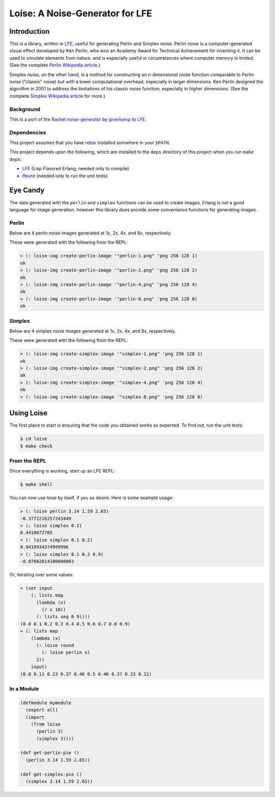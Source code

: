 ################################
Loise: A Noise-Generator for LFE
################################

.. image:: images/loise.jpg

Introduction
============

This is a library, written in `LFE`_, useful for generating Perlin and Simplex
noise. Perlin noise is a computer-generated visual effect developed by Ken
Perlin, who won an Academy Award for Technical Achievement for inventing it.
It can be used to simulate elements from nature, and is especially useful in
circumstances where computer memory is limited. (See the complete
`Perlin Wikipedia article`_.)

Simplex noise, on the other hand, is a method for constructing an n-dimensional
noise function comparable to Perlin noise ("classic" noise) but with a lower
computational overhead, especially in larger dimensions. Ken Perlin designed
the algorithm in 2001 to address the limitations of his classic noise
function, especially in higher dimensions. (See the complete
`Simplex Wikipedia article`_ for more.)

Background
----------

This is a port of the `Racket noise-generator`_ by `jpverkamp`_ to `LFE`_.


Dependencies
------------

This project assumes that you have `rebar`_ installed somwhere in your
``$PATH``.

This project depends upon the following, which are installed to the ``deps``
directory of this project when you run ``make deps``:

* `LFE`_ (Lisp Flavored Erlang; needed only to compile)
* `lfeunit`_ (needed only to run the unit tests)


Eye Candy
=========

The data generated with the ``perlin`` and ``simplex`` functions can be used to
create images. Erlang is not a good language for image generation, however this
library does provide some convenience functions for generating images.


Perlin
------

Below are 4 perlin noise images generated at 1x, 2x, 4x, and 8x, respectively.

.. image:: images/perlin-1.png

.. image:: images/perlin-2.png

.. image:: images/perlin-4.png

.. image:: images/perlin-8.png

These were generated with the following from the REPL:

.. code:: lisp

    > (: loise-img create-perlin-image '"perlin-1.png" 'png 256 128 1)
    ok
    > (: loise-img create-perlin-image '"perlin-2.png" 'png 256 128 2)
    ok
    > (: loise-img create-perlin-image '"perlin-4.png" 'png 256 128 4)
    ok
    > (: loise-img create-perlin-image '"perlin-8.png" 'png 256 128 8)
    ok


Simplex
-------

Below are 4 simplex noise images generated at 1x, 2x, 4x, and 8x, respectively.

.. image:: images/simplex-1.png

.. image:: images/simplex-2.png

.. image:: images/simplex-4.png

.. image:: images/simplex-8.png

These were generated with the following from the REPL:

.. code:: lisp

    > (: loise-img create-simplex-image '"simplex-1.png" 'png 256 128 1)
    ok
    > (: loise-img create-simplex-image '"simplex-2.png" 'png 256 128 2)
    ok
    > (: loise-img create-simplex-image '"simplex-4.png" 'png 256 128 4)
    ok
    > (: loise-img create-simplex-image '"simplex-8.png" 'png 256 128 8)


Using Loise
===========

The first place to start is ensuring that the code you obtained works as
expected. To find out, run the unit tests:

.. code:: bash

    $ cd loise
    $ make check


From the REPL
-------------

Once everything is working, start up an LFE REPL:

.. code:: bash

    $ make shell

You can now use loise by itself, if you so desire. Here is some example usage:

.. code:: lisp

    > (: loise perlin 3.14 1.59 2.65)
    -0.3772216257243449
    > (: loise simplex 0.1)
    0.4410072765
    > (: loise simplex 0.1 0.2)
    0.9410934374999996
    > (: loise simplex 0.1 0.2 0.9)
    -0.07602014100000003

Or, iterating over some values:

.. code:: lisp

    > (set input
        (: lists map
          (lambda (x)
            (/ x 10))
          (: lists seq 0 9))))
    (0.0 0.1 0.2 0.3 0.4 0.5 0.6 0.7 0.8 0.9)
    > (: lists map
        (lambda (x)
          (: loise round
            (: loise perlin x)
          2))
        input)
    (0.0 0.11 0.23 0.37 0.46 0.5 0.46 0.37 0.23 0.11)


In a Module
-----------

.. code:: lisp

    (defmodule mymodule
      (export all)
      (import
        (from loise
          (perlin 3)
          (simplex 3))))

    (def get-perlin-pie ()
      (perlin 3.14 1.59 2.65))

    (def get-simplex-pie ()
      (simplex 3.14 1.59 2.65))


.. Links
.. -----
.. _Racket noise-generator: https://github.com/jpverkamp/noise
.. _Perlin Wikipedia article: http://en.wikipedia.org/wiki/Perlin_noise
.. _Simplex Wikipedia article: http://en.wikipedia.org/wiki/Simplex_noise
.. _jpverkamp: https://github.com/jpverkamp
.. _LFE: http://lfe.github.io/
.. _rebar: https://github.com/rebar/rebar
.. _lfeunit: https://github.com/lfe/lfeunit
